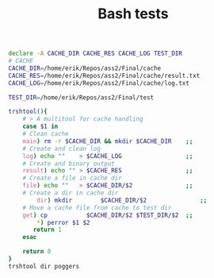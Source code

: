 #+TITLE: Bash tests


#+BEGIN_SRC bash :results raw 
declare -A CACHE_DIR CACHE_RES CACHE_LOG TEST_DIR
# CACHE
CACHE_DIR=/home/erik/Repos/ass2/Final/cache
CACHE_RES=/home/erik/Repos/ass2/Final/cache/result.txt
CACHE_LOG=/home/erik/Repos/ass2/Final/cache/log.txt

TEST_DIR=/home/erik/Repos/ass2/Final/test

trshtool(){
    # > A multitool for cache handling
    case $1 in
	# Clean cache
	main) rm -r $CACHE_DIR && mkdir $CACHE_DIR    ;;
	# Create and clean log
	log) echo ""    > $CACHE_LOG                  ;;
	# Create and binary output 
	result) echo "" > $CACHE_RES                  ;;
	# Create a file in cache dir
	file) echo ""   > $CACHE_DIR/$2               ;;
	# Create a dir in cache dir
        dir) mkdir        $CACHE_DIR/$2               ;;
	# Move a cache file from cache to test dir
	get) cp           $CACHE_DIR/$2 $TEST_DIR/$2  ;;  
        ,*) perror $1 $2
	   return 1
    esac

    return 0
}
trshtool dir poggers
#+END_SRC

#+RESULTS:
examples.out
log.txt
logs
result.txt
examples.out
log.txt
result.txt
examples.out
log.txt
result.txt
OS error code   0:  Success
examples.out
log.txt
examples.out
log.txt
hej.txt
log
log.txt
memory_test_result
OPT
rtest.sh
test-out
test.txt
ui_test.sh
hej.txt
log
log.text
memory_test_result
OPT
rtest.sh
test-out
test.txt
ui_test.sh
hej.txt
log
log.txt
memory_test_result
OPT
rtest.sh
test-out
test.txt
ui_test.sh
